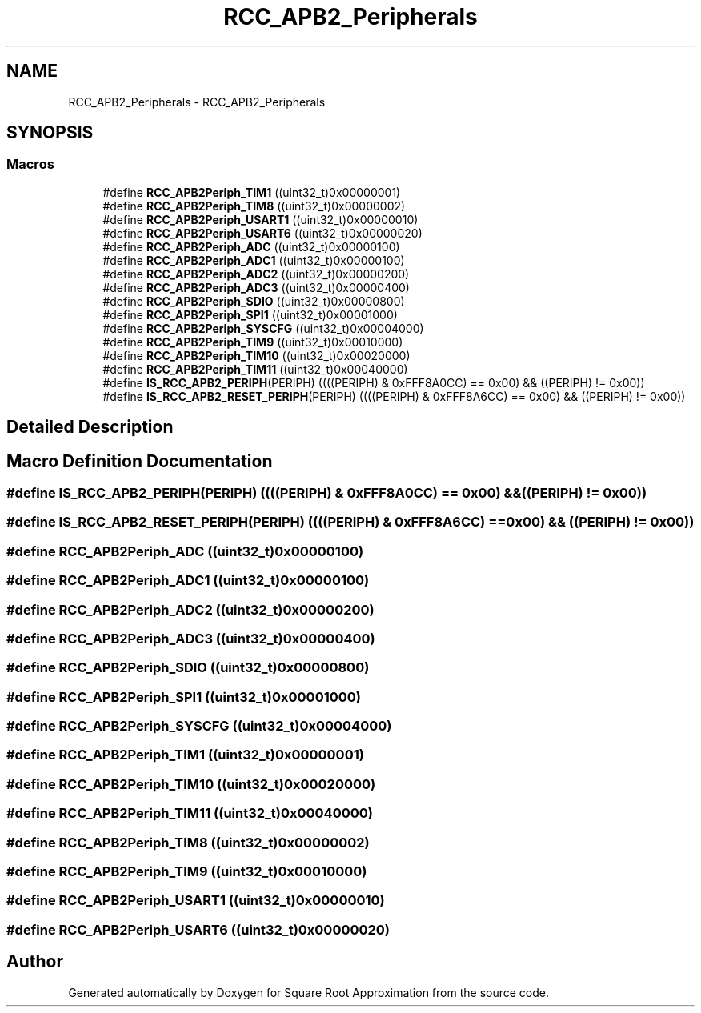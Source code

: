 .TH "RCC_APB2_Peripherals" 3 "Version 0.1.-" "Square Root Approximation" \" -*- nroff -*-
.ad l
.nh
.SH NAME
RCC_APB2_Peripherals \- RCC_APB2_Peripherals
.SH SYNOPSIS
.br
.PP
.SS "Macros"

.in +1c
.ti -1c
.RI "#define \fBRCC_APB2Periph_TIM1\fP   ((uint32_t)0x00000001)"
.br
.ti -1c
.RI "#define \fBRCC_APB2Periph_TIM8\fP   ((uint32_t)0x00000002)"
.br
.ti -1c
.RI "#define \fBRCC_APB2Periph_USART1\fP   ((uint32_t)0x00000010)"
.br
.ti -1c
.RI "#define \fBRCC_APB2Periph_USART6\fP   ((uint32_t)0x00000020)"
.br
.ti -1c
.RI "#define \fBRCC_APB2Periph_ADC\fP   ((uint32_t)0x00000100)"
.br
.ti -1c
.RI "#define \fBRCC_APB2Periph_ADC1\fP   ((uint32_t)0x00000100)"
.br
.ti -1c
.RI "#define \fBRCC_APB2Periph_ADC2\fP   ((uint32_t)0x00000200)"
.br
.ti -1c
.RI "#define \fBRCC_APB2Periph_ADC3\fP   ((uint32_t)0x00000400)"
.br
.ti -1c
.RI "#define \fBRCC_APB2Periph_SDIO\fP   ((uint32_t)0x00000800)"
.br
.ti -1c
.RI "#define \fBRCC_APB2Periph_SPI1\fP   ((uint32_t)0x00001000)"
.br
.ti -1c
.RI "#define \fBRCC_APB2Periph_SYSCFG\fP   ((uint32_t)0x00004000)"
.br
.ti -1c
.RI "#define \fBRCC_APB2Periph_TIM9\fP   ((uint32_t)0x00010000)"
.br
.ti -1c
.RI "#define \fBRCC_APB2Periph_TIM10\fP   ((uint32_t)0x00020000)"
.br
.ti -1c
.RI "#define \fBRCC_APB2Periph_TIM11\fP   ((uint32_t)0x00040000)"
.br
.ti -1c
.RI "#define \fBIS_RCC_APB2_PERIPH\fP(PERIPH)   ((((PERIPH) & 0xFFF8A0CC) == 0x00) && ((PERIPH) != 0x00))"
.br
.ti -1c
.RI "#define \fBIS_RCC_APB2_RESET_PERIPH\fP(PERIPH)   ((((PERIPH) & 0xFFF8A6CC) == 0x00) && ((PERIPH) != 0x00))"
.br
.in -1c
.SH "Detailed Description"
.PP 

.SH "Macro Definition Documentation"
.PP 
.SS "#define IS_RCC_APB2_PERIPH(PERIPH)   ((((PERIPH) & 0xFFF8A0CC) == 0x00) && ((PERIPH) != 0x00))"

.SS "#define IS_RCC_APB2_RESET_PERIPH(PERIPH)   ((((PERIPH) & 0xFFF8A6CC) == 0x00) && ((PERIPH) != 0x00))"

.SS "#define RCC_APB2Periph_ADC   ((uint32_t)0x00000100)"

.SS "#define RCC_APB2Periph_ADC1   ((uint32_t)0x00000100)"

.SS "#define RCC_APB2Periph_ADC2   ((uint32_t)0x00000200)"

.SS "#define RCC_APB2Periph_ADC3   ((uint32_t)0x00000400)"

.SS "#define RCC_APB2Periph_SDIO   ((uint32_t)0x00000800)"

.SS "#define RCC_APB2Periph_SPI1   ((uint32_t)0x00001000)"

.SS "#define RCC_APB2Periph_SYSCFG   ((uint32_t)0x00004000)"

.SS "#define RCC_APB2Periph_TIM1   ((uint32_t)0x00000001)"

.SS "#define RCC_APB2Periph_TIM10   ((uint32_t)0x00020000)"

.SS "#define RCC_APB2Periph_TIM11   ((uint32_t)0x00040000)"

.SS "#define RCC_APB2Periph_TIM8   ((uint32_t)0x00000002)"

.SS "#define RCC_APB2Periph_TIM9   ((uint32_t)0x00010000)"

.SS "#define RCC_APB2Periph_USART1   ((uint32_t)0x00000010)"

.SS "#define RCC_APB2Periph_USART6   ((uint32_t)0x00000020)"

.SH "Author"
.PP 
Generated automatically by Doxygen for Square Root Approximation from the source code\&.
